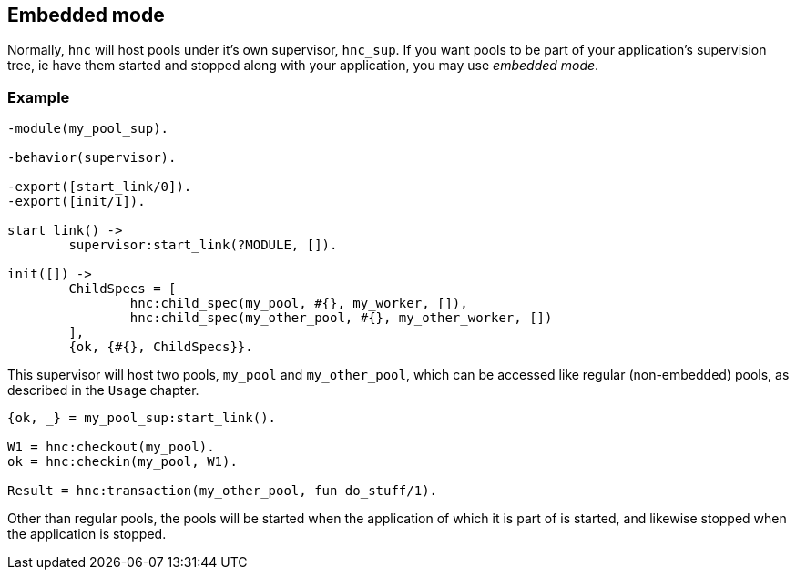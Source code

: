 == Embedded mode

Normally, `hnc` will host pools under it's own supervisor,
`hnc_sup`. If you want pools to be part of your application's
supervision tree, ie have them started and stopped along with
your application, you may use _embedded mode_.

=== Example

[source,erlang]
----
-module(my_pool_sup).

-behavior(supervisor).

-export([start_link/0]).
-export([init/1]).

start_link() ->
	supervisor:start_link(?MODULE, []).

init([]) ->
	ChildSpecs = [
		hnc:child_spec(my_pool, #{}, my_worker, []),
		hnc:child_spec(my_other_pool, #{}, my_other_worker, [])
	],
	{ok, {#{}, ChildSpecs}}.
----

This supervisor will host two pools, `my_pool` and `my_other_pool`,
which can be accessed like regular (non-embedded) pools, as described
in the `Usage` chapter.

[source,erlang]
----
{ok, _} = my_pool_sup:start_link().

W1 = hnc:checkout(my_pool).
ok = hnc:checkin(my_pool, W1).

Result = hnc:transaction(my_other_pool, fun do_stuff/1).
----

Other than regular pools, the pools will be started when the application
of which it is part of is started, and likewise stopped when the
application is stopped.

